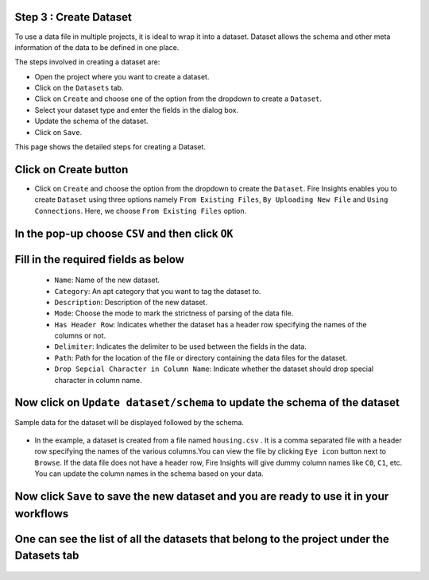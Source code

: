 Step 3 : Create Dataset
=========================

To use a data file in multiple projects, it is ideal to wrap it into a dataset. Dataset allows the schema and other meta information of the data to be defined in one place.

The steps involved in creating a dataset are:

* Open the project where you want to create a dataset.
* Click on the ``Datasets`` tab.
* Click on ``Create`` and choose one of the option from the dropdown to create a ``Dataset``.
* Select your dataset type and enter the fields in the dialog box.
* Update the schema of the dataset.
* Click on ``Save``.

This page shows the detailed steps for creating a Dataset.

Click on Create button
=============

* Click on ``Create`` and choose the option from the dropdown to create the ``Dataset``. Fire Insights enables you to create ``Dataset`` using three options namely ``From Existing Files``, ``By Uploading New File`` and ``Using Connections``. Here, we choose ``From Existing Files`` option.
 
  .. figure:: ../../_assets/tutorials/dataset/new_dataset_page1.png
   :alt: Dataset
   :width: 90%

In the pop-up choose ``CSV`` and then click ``OK``
===============
 
  .. figure:: ../../_assets/tutorials/dataset/new_dataset_page2.png
   :alt: Dataset
   :width: 90% 

Fill in the required fields as below
===============

  * ``Name``: Name of the new dataset. 
  * ``Category``: An apt category that you want to tag the dataset to.
  * ``Description``: Description of the new dataset.
  * ``Mode``: Choose the mode to mark the strictness of parsing of the data file.
  * ``Has Header Row``: Indicates whether the dataset has a header row specifying the names of the columns or not.
  * ``Delimiter``: Indicates the delimiter to be used between the fields in the data.
  * ``Path``: Path for the location of the file or directory containing the data files for the dataset.
  * ``Drop Sepcial Character in Column Name``: Indicate whether the dataset should drop special character in column name.  
 
Now click on ``Update dataset/schema`` to update the schema of the dataset
===========

Sample data for the dataset will be displayed followed by the schema.

  .. figure:: ../../_assets/tutorials/dataset/new_dataset_page3.png
   :alt: Dataset
   :width: 90% 

* In the example, a dataset is created from a file named ``housing.csv`` . It is a comma separated file with a header row specifying the names of the various columns.You can view the file by clicking ``Eye icon`` button next to ``Browse``. If the data file does not have a header row, Fire Insights will give dummy column names like ``C0``, ``C1``, etc. You can update the column names in the schema based on your data.
 
  .. figure:: ../../_assets/tutorials/dataset/4.png
   :alt: Dataset
   :width: 90%
  

Now click ``Save`` to save the new dataset and you are ready to use it in your workflows
=======

One can see the list of all the datasets that belong to the project under the Datasets tab
========
 
.. figure:: ../../_assets/tutorials/dataset/new_dataset_page6.png
   :alt: Dataset
   :width: 90%







 
 
 
 
 
 
 
 



